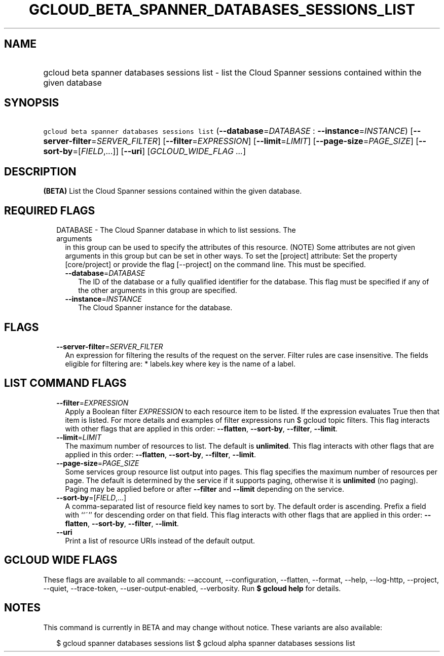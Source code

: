 
.TH "GCLOUD_BETA_SPANNER_DATABASES_SESSIONS_LIST" 1



.SH "NAME"
.HP
gcloud beta spanner databases sessions list \- list the Cloud Spanner sessions contained within the given database



.SH "SYNOPSIS"
.HP
\f5gcloud beta spanner databases sessions list\fR (\fB\-\-database\fR=\fIDATABASE\fR\ :\ \fB\-\-instance\fR=\fIINSTANCE\fR) [\fB\-\-server\-filter\fR=\fISERVER_FILTER\fR] [\fB\-\-filter\fR=\fIEXPRESSION\fR] [\fB\-\-limit\fR=\fILIMIT\fR] [\fB\-\-page\-size\fR=\fIPAGE_SIZE\fR] [\fB\-\-sort\-by\fR=[\fIFIELD\fR,...]] [\fB\-\-uri\fR] [\fIGCLOUD_WIDE_FLAG\ ...\fR]



.SH "DESCRIPTION"

\fB(BETA)\fR List the Cloud Spanner sessions contained within the given
database.



.SH "REQUIRED FLAGS"

.RS 2m
.TP 2m

DATABASE \- The Cloud Spanner database in which to list sessions. The arguments
in this group can be used to specify the attributes of this resource. (NOTE)
Some attributes are not given arguments in this group but can be set in other
ways. To set the [project] attribute: Set the property [core/project] or provide
the flag [\-\-project] on the command line. This must be specified.

.RS 2m
.TP 2m
\fB\-\-database\fR=\fIDATABASE\fR
The ID of the database or a fully qualified identifier for the database. This
flag must be specified if any of the other arguments in this group are
specified.

.TP 2m
\fB\-\-instance\fR=\fIINSTANCE\fR
The Cloud Spanner instance for the database.


.RE
.RE
.sp

.SH "FLAGS"

.RS 2m
.TP 2m
\fB\-\-server\-filter\fR=\fISERVER_FILTER\fR
An expression for filtering the results of the request on the server. Filter
rules are case insensitive. The fields eligible for filtering are: * labels.key
where key is the name of a label.


.RE
.sp

.SH "LIST COMMAND FLAGS"

.RS 2m
.TP 2m
\fB\-\-filter\fR=\fIEXPRESSION\fR
Apply a Boolean filter \fIEXPRESSION\fR to each resource item to be listed. If
the expression evaluates True then that item is listed. For more details and
examples of filter expressions run $ gcloud topic filters. This flag interacts
with other flags that are applied in this order: \fB\-\-flatten\fR,
\fB\-\-sort\-by\fR, \fB\-\-filter\fR, \fB\-\-limit\fR.

.TP 2m
\fB\-\-limit\fR=\fILIMIT\fR
The maximum number of resources to list. The default is \fBunlimited\fR. This
flag interacts with other flags that are applied in this order:
\fB\-\-flatten\fR, \fB\-\-sort\-by\fR, \fB\-\-filter\fR, \fB\-\-limit\fR.

.TP 2m
\fB\-\-page\-size\fR=\fIPAGE_SIZE\fR
Some services group resource list output into pages. This flag specifies the
maximum number of resources per page. The default is determined by the service
if it supports paging, otherwise it is \fBunlimited\fR (no paging). Paging may
be applied before or after \fB\-\-filter\fR and \fB\-\-limit\fR depending on the
service.

.TP 2m
\fB\-\-sort\-by\fR=[\fIFIELD\fR,...]
A comma\-separated list of resource field key names to sort by. The default
order is ascending. Prefix a field with ``~'' for descending order on that
field. This flag interacts with other flags that are applied in this order:
\fB\-\-flatten\fR, \fB\-\-sort\-by\fR, \fB\-\-filter\fR, \fB\-\-limit\fR.

.TP 2m
\fB\-\-uri\fR
Print a list of resource URIs instead of the default output.


.RE
.sp

.SH "GCLOUD WIDE FLAGS"

These flags are available to all commands: \-\-account, \-\-configuration,
\-\-flatten, \-\-format, \-\-help, \-\-log\-http, \-\-project, \-\-quiet,
\-\-trace\-token, \-\-user\-output\-enabled, \-\-verbosity. Run \fB$ gcloud
help\fR for details.



.SH "NOTES"

This command is currently in BETA and may change without notice. These variants
are also available:

.RS 2m
$ gcloud spanner databases sessions list
$ gcloud alpha spanner databases sessions list
.RE

